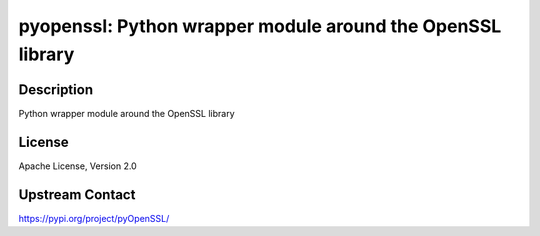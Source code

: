 pyopenssl: Python wrapper module around the OpenSSL library
===========================================================

Description
-----------

Python wrapper module around the OpenSSL library

License
-------

Apache License, Version 2.0

Upstream Contact
----------------

https://pypi.org/project/pyOpenSSL/


